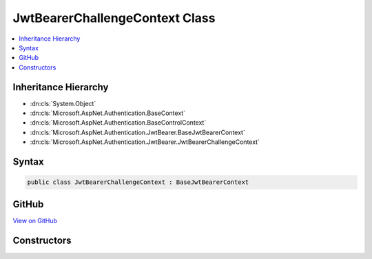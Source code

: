 

JwtBearerChallengeContext Class
===============================



.. contents:: 
   :local:







Inheritance Hierarchy
---------------------


* :dn:cls:`System.Object`
* :dn:cls:`Microsoft.AspNet.Authentication.BaseContext`
* :dn:cls:`Microsoft.AspNet.Authentication.BaseControlContext`
* :dn:cls:`Microsoft.AspNet.Authentication.JwtBearer.BaseJwtBearerContext`
* :dn:cls:`Microsoft.AspNet.Authentication.JwtBearer.JwtBearerChallengeContext`








Syntax
------

.. code-block:: csharp

   public class JwtBearerChallengeContext : BaseJwtBearerContext





GitHub
------

`View on GitHub <https://github.com/aspnet/apidocs/blob/master/aspnet/security/src/Microsoft.AspNet.Authentication.JwtBearer/Events/JwtBearerChallengeContext.cs>`_





.. dn:class:: Microsoft.AspNet.Authentication.JwtBearer.JwtBearerChallengeContext

Constructors
------------

.. dn:class:: Microsoft.AspNet.Authentication.JwtBearer.JwtBearerChallengeContext
    :noindex:
    :hidden:

    
    .. dn:constructor:: Microsoft.AspNet.Authentication.JwtBearer.JwtBearerChallengeContext.JwtBearerChallengeContext(Microsoft.AspNet.Http.HttpContext, Microsoft.AspNet.Authentication.JwtBearer.JwtBearerOptions)
    
        
        
        
        :type context: Microsoft.AspNet.Http.HttpContext
        
        
        :type options: Microsoft.AspNet.Authentication.JwtBearer.JwtBearerOptions
    
        
        .. code-block:: csharp
    
           public JwtBearerChallengeContext(HttpContext context, JwtBearerOptions options)
    

